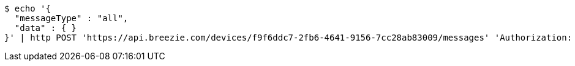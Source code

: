 [source,bash]
----
$ echo '{
  "messageType" : "all",
  "data" : { }
}' | http POST 'https://api.breezie.com/devices/f9f6ddc7-2fb6-4641-9156-7cc28ab83009/messages' 'Authorization: Bearer:0b79bab50daca910b000d4f1a2b675d604257e42' 'Content-Type:application/json;charset=UTF-8'
----